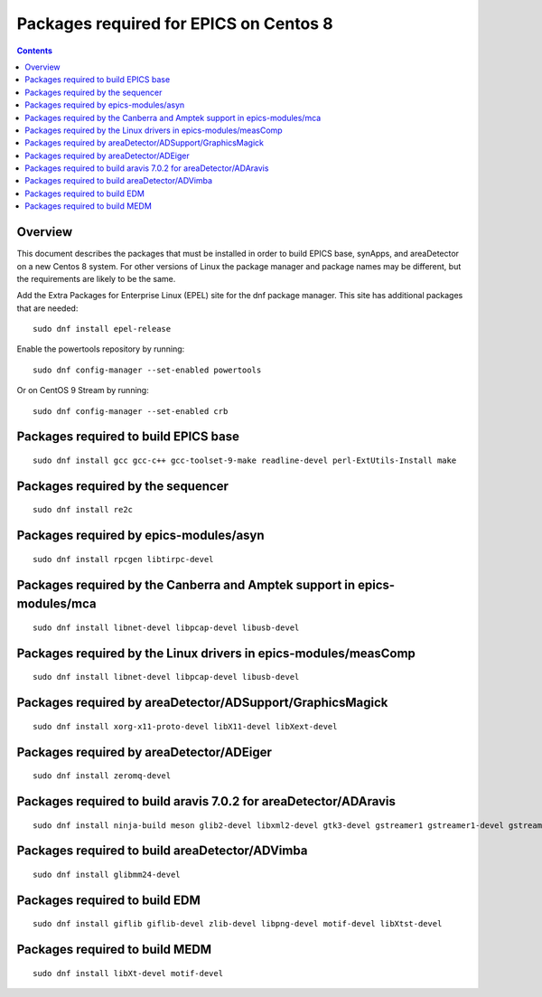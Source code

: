 Packages required for EPICS on Centos 8
=======================================

.. contents:: Contents


Overview
--------
This document describes the packages that must be installed in order to build EPICS base, 
synApps, and areaDetector on a new Centos 8 system.  
For other versions of Linux the package manager and package names may be different, 
but the requirements are likely to be the same.

Add the Extra Packages for Enterprise Linux (EPEL) site for the dnf package manager.  
This site has additional packages that are needed::

  sudo dnf install epel-release

Enable the powertools repository by running::
   
  sudo dnf config-manager --set-enabled powertools

Or on CentOS 9 Stream by running::

  sudo dnf config-manager --set-enabled crb


Packages required to build EPICS base
-------------------------------------

::

  sudo dnf install gcc gcc-c++ gcc-toolset-9-make readline-devel perl-ExtUtils-Install make


Packages required by the sequencer
----------------------------------

::

  sudo dnf install re2c

Packages required by epics-modules/asyn
---------------------------------------

::

  sudo dnf install rpcgen libtirpc-devel

Packages required by the Canberra and Amptek support in epics-modules/mca
-------------------------------------------------------------------------

::

  sudo dnf install libnet-devel libpcap-devel libusb-devel

Packages required by the Linux drivers in epics-modules/measComp
----------------------------------------------------------------

::

  sudo dnf install libnet-devel libpcap-devel libusb-devel

Packages required by areaDetector/ADSupport/GraphicsMagick
----------------------------------------------------------

::

  sudo dnf install xorg-x11-proto-devel libX11-devel libXext-devel


Packages required by areaDetector/ADEiger
-----------------------------------------

::

  sudo dnf install zeromq-devel


Packages required to build aravis 7.0.2 for areaDetector/ADAravis
-----------------------------------------------------------------

::

  sudo dnf install ninja-build meson glib2-devel libxml2-devel gtk3-devel gstreamer1 gstreamer1-devel gstreamer1-plugins-base-devel libnotify-devel gtk-doc gobject-introspection-devel


Packages required to build areaDetector/ADVimba
-----------------------------------------------

::

 sudo dnf install glibmm24-devel


Packages required to build EDM
------------------------------

::

  sudo dnf install giflib giflib-devel zlib-devel libpng-devel motif-devel libXtst-devel

Packages required to build MEDM
------------------------------

::

  sudo dnf install libXt-devel motif-devel


